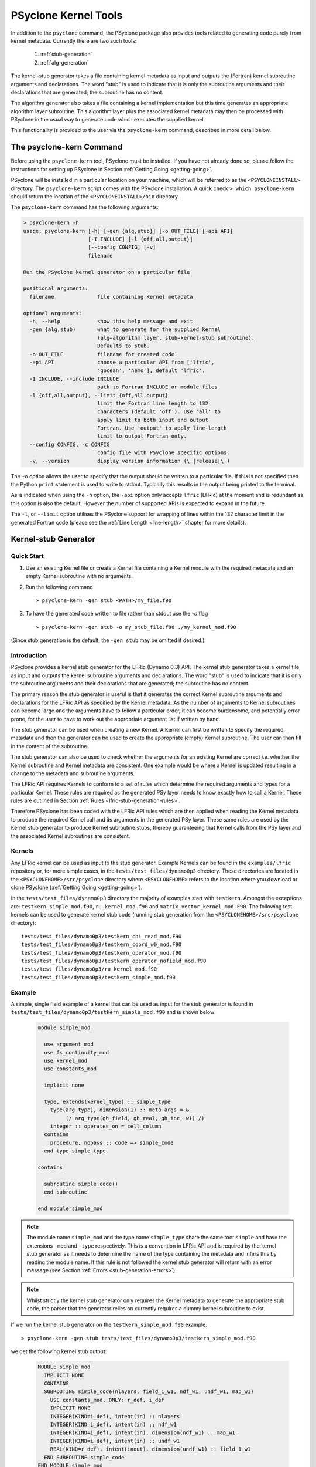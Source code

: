 .. -----------------------------------------------------------------------------
.. BSD 3-Clause License
..
.. Copyright (c) 2017-2024, Science and Technology Facilities Council
.. All rights reserved.
..
.. Redistribution and use in source and binary forms, with or without
.. modification, are permitted provided that the following conditions are met:
..
.. * Redistributions of source code must retain the above copyright notice, this
..   list of conditions and the following disclaimer.
..
.. * Redistributions in binary form must reproduce the above copyright notice,
..   this list of conditions and the following disclaimer in the documentation
..   and/or other materials provided with the distribution.
..
.. * Neither the name of the copyright holder nor the names of its
..   contributors may be used to endorse or promote products derived from
..   this software without specific prior written permission.
..
.. THIS SOFTWARE IS PROVIDED BY THE COPYRIGHT HOLDERS AND CONTRIBUTORS
.. "AS IS" AND ANY EXPRESS OR IMPLIED WARRANTIES, INCLUDING, BUT NOT
.. LIMITED TO, THE IMPLIED WARRANTIES OF MERCHANTABILITY AND FITNESS
.. FOR A PARTICULAR PURPOSE ARE DISCLAIMED. IN NO EVENT SHALL THE
.. COPYRIGHT HOLDER OR CONTRIBUTORS BE LIABLE FOR ANY DIRECT, INDIRECT,
.. INCIDENTAL, SPECIAL, EXEMPLARY, OR CONSEQUENTIAL DAMAGES (INCLUDING,
.. BUT NOT LIMITED TO, PROCUREMENT OF SUBSTITUTE GOODS OR SERVICES;
.. LOSS OF USE, DATA, OR PROFITS; OR BUSINESS INTERRUPTION) HOWEVER
.. CAUSED AND ON ANY THEORY OF LIABILITY, WHETHER IN CONTRACT, STRICT
.. LIABILITY, OR TORT (INCLUDING NEGLIGENCE OR OTHERWISE) ARISING IN
.. ANY WAY OUT OF THE USE OF THIS SOFTWARE, EVEN IF ADVISED OF THE
.. POSSIBILITY OF SUCH DAMAGE.
.. -----------------------------------------------------------------------------
.. Written by R. W. Ford and A. R. Porter, STFC Daresbury Lab
.. Modified by I. Kavcic and L. Turner, Met Office

PSyclone Kernel Tools
=====================

In addition to the ``psyclone`` command, the PSyclone package also
provides tools related to generating code purely from kernel
metadata. Currently there are two such tools:

 1. :ref:`stub-generation`
 2. :ref:`alg-generation`

The kernel-stub generator takes a file containing kernel metadata as
input and outputs the (Fortran) kernel subroutine arguments and
declarations. The word "stub" is used to indicate that it is only the
subroutine arguments and their declarations that are generated; the
subroutine has no content.

The algorithm generator also takes a file containing a kernel
implementation but this time generates an appropriate algorithm layer
subroutine. This algorithm layer plus the associated kernel metadata
may then be processed with PSyclone in the usual way to generate code
which executes the supplied kernel.

This functionality is provided to the user via the ``psyclone-kern``
command, described in more detail below.

The psyclone-kern Command
---------------------------

Before using the ``psyclone-kern`` tool, PSyclone must be installed. If you
have not already done so, please follow the instructions for setting
up PSyclone in Section :ref:`Getting Going <getting-going>`.

PSyclone will be installed in a particular location on your machine,
which will be referred to as the ``<PSYCLONEINSTALL>`` directory. The
``psyclone-kern`` script comes with the PSyclone
installation. A quick check ``> which psyclone-kern`` should return
the location of the ``<PSYCLONEINSTALL>/bin`` directory.

The ``psyclone-kern`` command has the following arguments:

.. code-block:: bash

    > psyclone-kern -h
    usage: psyclone-kern [-h] [-gen {alg,stub}] [-o OUT_FILE] [-api API]
                         [-I INCLUDE] [-l {off,all,output}]
                         [--config CONFIG] [-v]
                         filename

    Run the PSyclone kernel generator on a particular file

    positional arguments:
      filename              file containing Kernel metadata

    optional arguments:
      -h, --help            show this help message and exit
      -gen {alg,stub)       what to generate for the supplied kernel
                            (alg=algorithm layer, stub=kernel-stub subroutine).
                            Defaults to stub.
      -o OUT_FILE           filename for created code.
      -api API              choose a particular API from ['lfric',
                            'gocean', 'nemo'], default 'lfric'.
      -I INCLUDE, --include INCLUDE
                            path to Fortran INCLUDE or module files
      -l {off,all,output}, --limit {off,all,output}
                            limit the Fortran line length to 132
                            characters (default 'off'). Use 'all' to
                            apply limit to both input and output
                            Fortran. Use 'output' to apply line-length
                            limit to output Fortran only.
      --config CONFIG, -c CONFIG
                            config file with PSyclone specific options.
      -v, --version         display version information (\ |release|\ )

The ``-o`` option allows the user to specify that the output should be
written to a particular file. If this is not specified then the Python
``print`` statement is used to write to stdout.  Typically this
results in the output being printed to the terminal.

As is indicated when using the ``-h`` option, the ``-api`` option only
accepts ``lfric`` (LFRic) at the moment and is redundant as this option
is also the default. However the number of supported APIs is expected to
expand in the future.

The ``-l``, or ``--limit`` option utilises the PSyclone support for
wrapping of lines within the 132 character limit in the generated Fortran code
(please see the :ref:`Line Length <line-length>` chapter for more details).

.. _stub-generation:

Kernel-stub Generator
---------------------

Quick Start
+++++++++++

1) Use an existing Kernel file or create a Kernel file containing a
   Kernel module with the required metadata and an empty Kernel
   subroutine with no arguments.
2) Run the following command ::

    > psyclone-kern -gen stub <PATH>/my_file.f90
3) To have the generated code written to file rather than stdout use the
   `-o` flag ::

    > psyclone-kern -gen stub -o my_stub_file.f90 ./my_kernel_mod.f90

(Since stub generation is the default, the ``-gen stub`` may be omitted
if desired.)

Introduction
++++++++++++

PSyclone provides a kernel stub generator for the LFRic (Dynamo 0.3) API.
The kernel stub generator takes a kernel file as input and outputs the
kernel subroutine arguments and declarations. The word "stub" is used
to indicate that it is only the subroutine arguments and their
declarations that are generated; the subroutine has no content.

The primary reason the stub generator is useful is that it generates
the correct Kernel subroutine arguments and declarations for the
LFRic API as specified by the Kernel metadata. As the number of
arguments to Kernel subroutines can become large and the arguments
have to follow a particular order, it can become burdensome, and
potentially error prone, for the user to have to work out the
appropriate argument list if written by hand.

The stub generator can be used when creating a new Kernel. A Kernel
can first be written to specify the required metadata and then the
generator can be used to create the appropriate (empty) Kernel
subroutine. The user can then fill in the content of the subroutine.

The stub generator can also be used to check whether the arguments for
an existing Kernel are correct i.e. whether the Kernel subroutine and
Kernel metadata are consistent. One example would be where a Kernel is
updated resulting in a change to the metadata and subroutine
arguments.

The LFRic API requires Kernels to conform to a set of rules which
determine the required arguments and types for a particular
Kernel. These rules are required as the generated PSy layer needs to
know exactly how to call a Kernel. These rules are outlined in Section
:ref:`Rules <lfric-stub-generation-rules>`.

Therefore PSyclone has been coded with the LFRic API rules which
are then applied when reading the Kernel metadata to produce the
required Kernel call and its arguments in the generated PSy
layer. These same rules are used by the Kernel stub generator to
produce Kernel subroutine stubs, thereby guaranteeing that Kernel
calls from the PSy layer and the associated Kernel subroutines are
consistent.

.. _stub-generation-kernels:

Kernels
+++++++

Any LFRic kernel can be used as input to the stub generator.
Example Kernels can be found in the ``examples/lfric`` repository or,
for more simple cases, in the ``tests/test_files/dynamo0p3`` directory.
These directories are located in the ``<PSYCLONEHOME>/src/psyclone``
directory where ``<PSYCLONEHOME>`` refers to the location where you
download or clone PSyclone (:ref:`Getting Going <getting-going>`).

In the ``tests/test_files/dynamo0p3`` directory the majority of examples
start with ``testkern``. Amongst the exceptions are: ``testkern_simple_mod.f90``,
``ru_kernel_mod.f90`` and ``matrix_vector_kernel_mod.F90``. The following
test kernels can be used to generate kernel stub code (running stub
generation from the ``<PSYCLONEHOME>/src/psyclone`` directory)::

    tests/test_files/dynamo0p3/testkern_chi_read_mod.F90
    tests/test_files/dynamo0p3/testkern_coord_w0_mod.F90
    tests/test_files/dynamo0p3/testkern_operator_mod.f90
    tests/test_files/dynamo0p3/testkern_operator_nofield_mod.f90
    tests/test_files/dynamo0p3/ru_kernel_mod.f90
    tests/test_files/dynamo0p3/testkern_simple_mod.f90

.. _stub-generation-example:

Example
+++++++

A simple, single field example of a kernel that can be used as input for the
stub generator is found in ``tests/test_files/dynamo0p3/testkern_simple_mod.f90`` and
is shown below:

.. _simple_metadata:

 .. code-block:: fortran

  module simple_mod

    use argument_mod
    use fs_continuity_mod
    use kernel_mod
    use constants_mod

    implicit none

    type, extends(kernel_type) :: simple_type
      type(arg_type), dimension(1) :: meta_args = &
           (/ arg_type(gh_field, gh_real, gh_inc, w1) /)
      integer :: operates_on = cell_column
    contains
      procedure, nopass :: code => simple_code
    end type simple_type

  contains

    subroutine simple_code()
    end subroutine

  end module simple_mod

.. note:: The module name ``simple_mod`` and the type name ``simple_type``
          share the same root ``simple`` and have the extensions ``_mod``
          and ``_type`` respectively. This is a convention in LFRic API
          and is required by the kernel stub generator as it needs to
          determine the name of the type containing the metadata and infers
          this by reading the module name. If this rule is not followed the
          kernel stub generator will return with an error message
          (see Section :ref:`Errors <stub-generation-errors>`).

.. note:: Whilst strictly the kernel stub generator only requires the Kernel
          metadata to generate the appropriate stub code, the parser that
          the generator relies on currently requires a dummy kernel subroutine
          to exist.

If we run the kernel stub generator on the ``testkern_simple_mod.f90`` example::

  > psyclone-kern -gen stub tests/test_files/dynamo0p3/testkern_simple_mod.f90

we get the following kernel stub output:

 .. code-block:: fortran

  MODULE simple_mod
    IMPLICIT NONE
    CONTAINS
    SUBROUTINE simple_code(nlayers, field_1_w1, ndf_w1, undf_w1, map_w1)
      USE constants_mod, ONLY: r_def, i_def
      IMPLICIT NONE
      INTEGER(KIND=i_def), intent(in) :: nlayers
      INTEGER(KIND=i_def), intent(in) :: ndf_w1
      INTEGER(KIND=i_def), intent(in), dimension(ndf_w1) :: map_w1
      INTEGER(KIND=i_def), intent(in) :: undf_w1
      REAL(KIND=r_def), intent(inout), dimension(undf_w1) :: field_1_w1
    END SUBROUTINE simple_code
  END MODULE simple_mod

The subroutine content can then be copied into the required module,
used as the basis for a new module, or checked with an existing
subroutine for correctness.

.. note:: The output does not currently conform to Met Office coding
          standards so must be modified accordingly.

.. note:: The code will not compile without a) providing the
          ``constants_mod``, ``argument_mod`` and ``kernel_mod`` modules
          in the compiler include path and b) adding in code that writes
          to any arguments declared as intent ``out`` or ``inout``. For a
          quick check, the ``USE`` declaration and ``KIND`` declarations
          can be removed and the ``field_1_w1`` array can be initialised
          with some value in the subroutine. At this point the Kernel
          should compile successfully.

.. note:: Whilst there is only one field declared in the metadata there
          are 5 arguments to the Kernel. The first argument ``nlayers``
          specifies the number of layers in a column for a field. The
          second argument is the array associated with the field. The
          field array is dimensioned as the *number of unique degrees
          of freedom* (hereafter ``undf``) which is also passed into
          the kernel (the fourth argument). The naming convention is to
          call each field a ``field``, followed by its position in the
          (algorithm) argument list (which is reflected in the metadata
          ordering). The third argument is the number of degrees of freedom
          for the particular column and is used to dimension the final
          argument which is the *degrees of freedom map* (dofmap) which
          indicates the location of the required values in the field array.
          The naming convention for the ``dofmap``, ``undf`` and ``ndf`` is
          to append the name with the space that it is associated with.

We now take a look at a more complicated example. The metadata in this
example is the same as an actual LFRic (Dynamo 0.3) kernel, however the
subroutine content and various comments have been removed. The metadata
specifies that there are four fields passed by the algorithm layer, the
fourth of which is a vector field of size three. All three of the spaces
require a basis function and the ``W0`` and ``W2`` function spaces
additionally require a differential basis function. The content of the
Kernel, excluding the subroutine body, is given below:

 .. code-block:: fortran

  module ru_kernel_mod

  use argument_mod
  use fs_continuity_mod
  use kernel_mod
  use constants_mod

  implicit none

  private

  type, public, extends(kernel_type) :: ru_kernel_type
    private
    type(arg_type) :: meta_args(6) = (/                                  &
         arg_type(GH_FIELD,   GH_REAL,    GH_INC,  W2),                  &
         arg_type(GH_FIELD,   GH_REAL,    GH_READ, W3),                  &
         arg_type(GH_SCALAR,  GH_INTEGER, GH_READ),                      &
         arg_type(GH_SCALAR,  GH_REAL,    GH_READ),                      &
         arg_type(GH_FIELD,   GH_REAL,    GH_READ, W0),                  &
         arg_type(GH_FIELD*3, GH_REAL,    GH_READ, W0)                   &
         /)
    type(func_type) :: meta_funcs(3) = (/                                &
         func_type(W2, GH_BASIS, GH_DIFF_BASIS),                         &
         func_type(W3, GH_BASIS),                                        &
         func_type(W0, GH_BASIS, GH_DIFF_BASIS)                          &
         /)
    integer :: operates_on = CELL_COLUMN
    integer :: gh_shape = gh_quadrature_XYoZ
  contains
    procedure, nopass :: ru_code
  end type

  public ru_code

  contains

    subroutine ru_code()
    end subroutine ru_code

  end module ru_kernel_mod

If we run the kernel stub generator on this example::

  > psyclone-kern -gen stub tests/test_files/dynamo0p3/ru_kernel_mod.f90

we obtain the following output:

 .. code-block:: fortran

  MODULE ru_mod
    IMPLICIT NONE
    CONTAINS
    SUBROUTINE ru_code(nlayers, field_1_w2, field_2_w3, iscalar_3, rscalar_4, &
                       field_5_w0, field_6_w0_v1, field_6_w0_v2, field_6_w0_v3, &
                       ndf_w2, undf_w2, map_w2, basis_w2_qr_xyoz, &
                       diff_basis_w2_qr_xyoz, ndf_w3, undf_w3, map_w3, &
                       basis_w3_qr_xyoz, ndf_w0, undf_w0, map_w0, &
                       basis_w0_qr_xyoz, diff_basis_w0_qr_xyoz, &
                       np_xy_qr_xyoz, np_z_qr_xyoz, weights_xy_qr_xyoz, weights_z_qr_xyoz)
      USE constants_mod, ONLY: r_def, i_def
      IMPLICIT NONE
      INTEGER(KIND=i_def), intent(in) :: nlayers
      INTEGER(KIND=i_def), intent(in) :: ndf_w0
      INTEGER(KIND=i_def), intent(in), dimension(ndf_w0) :: map_w0
      INTEGER(KIND=i_def), intent(in) :: ndf_w2
      INTEGER(KIND=i_def), intent(in), dimension(ndf_w2) :: map_w2
      INTEGER(KIND=i_def), intent(in) :: ndf_w3
      INTEGER(KIND=i_def), intent(in), dimension(ndf_w3) :: map_w3
      INTEGER(KIND=i_def), intent(in) :: undf_w2, undf_w3, undf_w0
      REAL(KIND=r_def), intent(in) :: rscalar_4
      INTEGER(KIND=i_def), intent(in) :: iscalar_3
      REAL(KIND=r_def), intent(inout), dimension(undf_w2) :: field_1_w2
      REAL(KIND=r_def), intent(in), dimension(undf_w3) :: field_2_w3
      REAL(KIND=r_def), intent(in), dimension(undf_w0) :: field_5_w0
      REAL(KIND=r_def), intent(in), dimension(undf_w0) :: field_6_w0_v1
      REAL(KIND=r_def), intent(in), dimension(undf_w0) :: field_6_w0_v2
      REAL(KIND=r_def), intent(in), dimension(undf_w0) :: field_6_w0_v3
      INTEGER(KIND=i_def), intent(in) :: np_xy_qr_xyoz, np_z_qr_xyoz
      REAL(KIND=r_def), intent(in), dimension(3,ndf_w2,np_xy_qr_xyoz,np_z_qr_xyoz) :: basis_w2_qr_xyoz
      REAL(KIND=r_def), intent(in), dimension(1,ndf_w2,np_xy_qr_xyoz,np_z_qr_xyoz) :: diff_basis_w2_qr_xyoz
      REAL(KIND=r_def), intent(in), dimension(1,ndf_w3,np_xy_qr_xyoz,np_z_qr_xyoz) :: basis_w3_qr_xyoz
      REAL(KIND=r_def), intent(in), dimension(1,ndf_w0,np_xy_qr_xyoz,np_z_qr_xyoz) :: basis_w0_qr_xyoz
      REAL(KIND=r_def), intent(in), dimension(3,ndf_w0,np_xy_qr_xyoz,np_z_qr_xyoz) :: diff_basis_w0_qr_xyoz
      REAL(KIND=r_def), intent(in), dimension(np_xy_qr_xyoz) :: weights_xy_qr_xyoz
      REAL(KIND=r_def), intent(in), dimension(np_z_qr_xyoz) :: weights_z_qr_xyoz
    END SUBROUTINE ru_code
  END MODULE ru_mod

The above example demonstrates that the argument list can get quite
complex. Rather than going through an explanation of each argument you
are referred to Section :ref:`Rules <lfric-stub-generation-rules>` for
more details on the rules for argument types and argument ordering.
Regarding naming conventions for arguments you can see that the arrays
associated with the fields are labelled as 1-6 depending on their
position in the metadata. For a vector field, each vector results in a
different array. These are distinguished by appending ``_vx`` where ``x`` is
the number of the vector.

The introduction of stencil operations on field arguments further complicates
the argument list of a kernel. An example of the use of the stub generator
for a kernel that performs stencil operations is provided in
``examples/lfric/eg5``::

  > psyclone-kern -gen stub ../../examples/lfric/eg5/conservative_flux_kernel_mod.F90

.. _stub-generation-errors:

Errors
++++++

The stub generator has been written to provide useful errors if
mistakes are found. If you run the generator and it does not produce a
useful error - and in particular if it produces a stack trace - please
contact the PSyclone developers.

The following tests do not produce stub kernel code either because
they are invalid or because they contain functionality that is not
supported in the stub generator::

    tests/test_files/dynamo0p3/testkern_any_space_1_mod.f90
    tests/test_files/dynamo0p3/testkern_any_space_4_mod.f90
    tests/test_files/dynamo0p3/testkern_any_discontinuous_space_op_2_mod.f90
    tests/test_files/dynamo0p3/testkern_dofs_mod.f90
    tests/test_files/dynamo0p3/testkern_invalid_fortran_mod.f90
    tests/test_files/dynamo0p3/testkern_short_name_mod.f90
    tests/test_files/dynamo0p3/testkern_no_datatype_mod.f90
    tests/test_files/dynamo0p3/testkern_wrong_file_name.F90

``testkern_invalid_fortran_mod.f90``, ``testkern_no_datatype_mod.f90``,
``testkern_short_name_mod.f90`` and ``testkern_wrong_file_name.F90`` are designed to be
invalid for PSyclone stub generation testing purposes and should produce
appropriate errors. Two examples are below::

    > psyclone-kern -gen stub tests/test_files/dynamo0p3/testkern_invalid_fortran_mod.f90
    Error: 'Parse Error: Code appears to be invalid Fortran'

    > psyclone-kern -gen stub tests/test_files/dynamo0p3/testkern_no_datatype_mod.f90
    Error: 'Parse Error: Kernel type testkern_type does not exist'

``testkern_dofs_mod.f90`` is an example with an unsupported feature, as the
``operates_on`` metadata specifies ``dof``. Currently only kernels with
``operates_on=CELL_COLUMN`` are supported by the stub generator.

Generic function space metadata ``any_space`` and ``any_discontinuous_space``
(see Section :ref:`Supported Function Spaces <lfric-function-space>`
for function-space identifiers) are currently only supported for
:ref:`LFRic (Dynamo 0.3) fields <lfric-field>` in the stub generator. Basis
and differential basis functions on these generic function spaces, required
for :ref:`quadrature <lfric-quadrature>` and
:ref:`evaluators <lfric-gh-shape>`, are not supported. Hence,
``testkern_any_space_1_mod.f90``, ``testkern_any_space_4_mod.f90`` and
``testkern_any_discontinuous_space_op_2_mod.f90`` should fail with
appropriate warnings because of that. For example::

    > psyclone-kern -gen stub tests/test_files/dynamo0p3/testkern_any_space_1_mod.f90
    Error: "Generation Error: Unsupported space for basis function, expecting
    one of ['w3', 'wtheta', 'w2v', 'w2vtrace', 'w2broken', 'w0', 'w1', 'w2',
    'w2trace', 'w2h', 'w2htrace', 'any_w2', 'wchi'] but found 'any_space_1'"

As noted above, if the LFRic API naming convention for module and type
names is not followed, the stub generator will return with an error
message. For example::

    > psyclone-kern -gen stub tests/test_files/dynamo0p3/testkern_wrong_file_name.F90
    Error: "Parse Error: Error, module name 'testkern_wrong_file_name' does not have
    '_mod' as an extension. This convention is assumed."


.. _alg-generation:

Algorithm Generator
-------------------

Quick Start
+++++++++++

1) Use an existing Kernel file containing a full LFRic kernel implementation.
2) Run the following command ::

    > psyclone-kern -gen alg <PATH>/my_kern_file_mod.f90

3) The generated Algorithm code will be output to stdout by default. To have
   it written to a file use the `-o` flag.

Introduction
++++++++++++

The ability to generate a valid LFRic Algorithm layer that calls a given kernel
is useful for a number of reasons:

1) Starting point for creating a test for a kernel;
2) Benchmarking an individual kernel;
3) Constructing a test harness for the adjoint of a kernel produced by
   :ref:`PSyAD <psyad:introduction>`.

Currently algorithm generation is only supported for the LFRic (Dynamo
0.3) API but it could be extended to the GOcean API if desired.

Mapping of Function Spaces
^^^^^^^^^^^^^^^^^^^^^^^^^^

Every field or operator argument to an LFRic kernel must have its
function space(s) specified in the metadata of the kernel. This information
is used by the algorithm generation to ensure that each kernel argument
is correctly constructed. However, the metadata permits the use of certain
'generic' function-space specifiers (see :ref:`Supported Function Spaces
<lfric-function-space>`). If an argument is specified as being on one of
these spaces then the algorithm generator chooses an appropriate, specific
function space for that argument. e.g. an argument that is specified as
being on ``ANY_SPACE_<n>`` will be constructed on ``W0`` while one on
``ANY_DISCONTINUOUS_SPACE_<n>`` will be constructed on ``W3``.

Example
+++++++

If we take the same kernel used in the stub-generation
:ref:`example <stub-generation-example>` then running ::

  > psyclone-kern -gen alg tests/test_files/dynamo0p3/testkern_simple_mod.f90

gives the following algorithm layer code:

 .. code-block:: fortran

  module test_alg_mod
    implicit none
    public

  contains
    subroutine test_alg(mesh, chi, panel_id)
      use field_mod, only : field_type
      use function_space_mod, only : function_space_type
      use fs_continuity_mod, only : w1
      use function_space_collection_mod, only : function_space_collection
      use mesh_mod, only : mesh_type
      use simple_mod, only : simple_type
      use constants_mod, only : i_def, r_def
      integer(kind=i_def), parameter :: element_order = 1_i_def
      type(mesh_type), pointer, intent(in) :: mesh
      type(field_type), dimension(3), intent(in), optional :: chi
      type(field_type), intent(in), optional :: panel_id
      TYPE(function_space_type), POINTER :: vector_space_w1_ptr
      type(field_type) :: field_1

      vector_space_w1_ptr => function_space_collection % get_fs(mesh, element_order, w1)
      call field_1 % initialise(vector_space=vector_space_w1_ptr, name='field_1')
      call invoke(setval_c(field_1, 1.0_r_def), simple_type(field_1))

    end subroutine test_alg

  end module test_alg_mod

Note that the generated code implements an Algorithm subroutine that
is intended to be called from within an LFRic application that has
already setup data structures for the mesh (and, optionally, the `chi`
coordinate field and panel ID mapping).  Since the :ref:`metadata
<simple_metadata>` for the `simple_type` kernel specifies that the
field argument is on `W1`, the generated code must ensure that the
appropriate function space is set up and used to initialise the field.
Once that's done, the interesting part is the `invoke` call:

 .. code-block:: fortran

      call invoke(setval_c(field_1, 1.0_r_def), &
                  simple_type(field_1))

(where a line-break has been added for clarity). In this example the `invoke`
is for two kernels: the first is a :ref:`Built-in <built-ins>` that gives
`field_1` the value `1.0` everywhere and the second is the 'simple' kernel
itself which is passed the now initialised `field_1`.

This Algorithm code can now be processed by PSyclone in the normal way in
order to generate a transformed version plus an associated PSy-layer routine.
See :ref:`lfric_alg_gen_example` for a full example of doing this.

Limitations
+++++++++++

 * Algorithm generation is only currently supported for the LFRic
   (dynamo 0.3) API.
 * All fields are currently set to unity. Obviously the generated algorithm
   code may be edited to change this.
 * The generator does not currently recognise 'special' fields that hold
   geometry information (such as Chi or the face IDs) and these too will
   all be initialised to unity. This is the subject of Issue #1708 (although
   note that the generated code already permits the caller to supply Chi and/or
   face IDs).
 * Kernels with operator arguments are not yet supported.
 * Kernels with stencil accesses are not yet supported.

